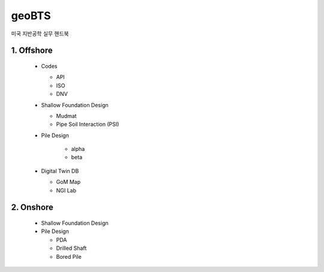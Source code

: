 geoBTS
=======================================

미국 지반공학 실무 핸드북


1. Offshore
---------

  - Codes

    - API
    - ISO
    - DNV

  - Shallow Foundation Design

    - Mudmat
    - Pipe Soil Interaction (PSI)
  
  - Pile Design

      - alpha
      - beta

  - Digital Twin DB

    - GoM Map
    - NGI Lab



2. Onshore
---------

  - Shallow Foundation Design

  - Pile Design

    - PDA
    - Drilled Shaft
    - Bored Pile



